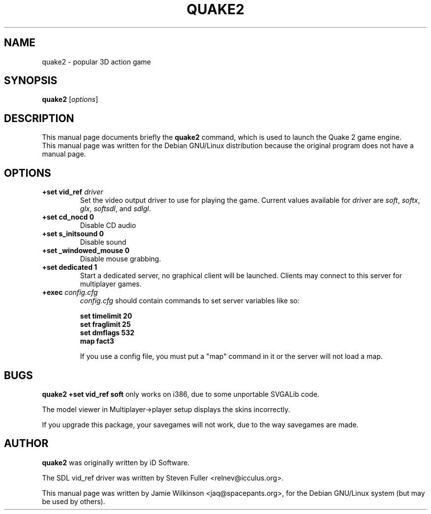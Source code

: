 .\"                                      Hey, EMACS: -*- nroff -*-
.TH QUAKE2 6 "January 9, 2002"
.SH NAME
quake2 \- popular 3D action game
.SH SYNOPSIS
.B quake2
.RI [ options ]
.SH DESCRIPTION
This manual page documents briefly the
.B quake2
command, which is used to launch the Quake 2 game engine.
.br
This manual page was written for the Debian GNU/Linux distribution
because the original program does not have a manual page.
.PP
.\" TeX users may be more comfortable with the \fB<whatever>\fP and
.\" \fI<whatever>\fP escape sequences to invode bold face and italics, 
.\" respectively.
.\" \fBquake2\fP is a program that...
.SH OPTIONS
.TP
.B \+set vid_ref \fIdriver\fP
Set the video output driver to use for playing the game.  Current values
available for \fIdriver\fP are
\fIsoft\fP, \fIsoftx\fP, \fIglx\fP, \fIsoftsdl\fP, and \fIsdlgl\fP.
.TP
.B \+set cd_nocd 0
Disable CD audio
.TP
.B \+set s_initsound 0
Disable sound
.TP
.B \+set _windowed_mouse 0
Disable mouse grabbing.
.TP
.B \+set dedicated 1
Start a dedicated server, no graphical client will be launched.  Clients
may connect to this server for multiplayer games.
.TP
.B \+exec \fIconfig.cfg\fP
\fIconfig.cfg\fP should contain commands to set server variables like so:
.sp 1
.\".in +1i
.ft B
.nf
set timelimit 20
set fraglimit 25
set dmflags 532
map fact3
.fi
.ft P
.\".in -1i
.sp 1
If you use a config file, you must put a "map" command in it or the server
will not load a map.
.\" .SH SEE ALSO
.\" .BR bar (1),
.\" .BR baz (1).
.SH BUGS
.B quake2 +set vid_ref soft
only works on i386, due to some unportable SVGALib code.
.sp 1
The model viewer in Multiplayer->player setup displays the skins incorrectly.
.sp 1
If you upgrade this package, your savegames will not work, due to the way savegames are made.
.SH AUTHOR
.B quake2
was originally written by iD Software.
.sp 1
The SDL vid_ref driver was written by Steven Fuller <relnev@icculus.org>.
.sp 1
This manual page was written by Jamie Wilkinson <jaq@spacepants.org>,
for the Debian GNU/Linux system (but may be used by others).

